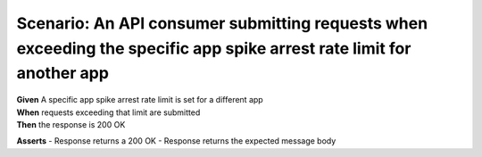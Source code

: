 Scenario: An API consumer submitting requests when exceeding the specific app spike arrest rate limit for another app
=====================================================================================================================================

| **Given** A specific app spike arrest rate limit is set for a different app
| **When** requests exceeding that limit are submitted
| **Then** the response is 200 OK

**Asserts**
- Response returns a 200 OK
- Response returns the expected message body
